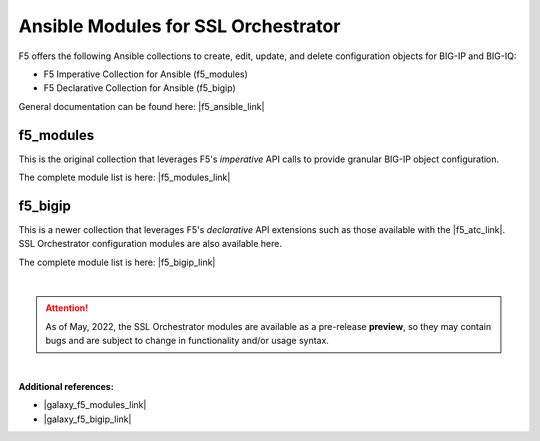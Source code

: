 Ansible Modules for SSL Orchestrator
================================================================================

F5 offers the following Ansible collections to create, edit, update, and delete configuration objects for BIG-IP and BIG-IQ:

- F5 Imperative Collection for Ansible (f5_modules)
- F5 Declarative Collection for Ansible (f5_bigip)

General documentation can be found here: |f5_ansible_link|

f5_modules
--------------------------------------------------------------------------------
This is the original collection that leverages F5's *imperative* API calls to provide granular BIG-IP object configuration.

The complete module list is here: |f5_modules_link|


f5_bigip
--------------------------------------------------------------------------------
This is a newer collection that leverages F5's *declarative* API extensions such as those available with the  |f5_atc_link|. SSL Orchestrator configuration modules are also available here.

The complete module list is here: |f5_bigip_link|

|

.. attention::

   As of May, 2022, the SSL Orchestrator modules are available as a pre-release **preview**, so they may contain bugs and are subject to change in functionality and/or usage syntax.

|

**Additional references:**

- |galaxy_f5_modules_link|
- |galaxy_f5_bigip_link|


.. |f5_atc_link| raw:: html

      <a href="https://www.f5.com/products/automation-and-orchestration/" target="_blank"> F5 Automation Toolchain </a>

.. |f5_ansible_link| raw:: html

      <a href="https://clouddocs.f5.com/products/orchestration/ansible/devel/" target="_blank"> F5 Ansible Collections </a>

.. |f5_modules_link| raw:: html

      <a href="https://clouddocs.f5.com/products/orchestration/ansible/devel/modules/module_index.html" target="_blank"> f5_modules </a>

.. |f5_bigip_link| raw:: html

      <a href="https://clouddocs.f5.com/products/orchestration/ansible/devel/f5_bigip/modules_2_0/module_index.html" target="_blank"> f5_bigip </a>

.. |galaxy_f5_modules_link| raw:: html

      <a href="https://galaxy.ansible.com/f5networks/f5_modules" target="_blank"> Ansible Galaxy > f5_modules </a>

.. |galaxy_f5_bigip_link| raw:: html

      <a href="https://galaxy.ansible.com/f5networks/f5_bigip" target="_blank"> Ansible Galaxy > f5_bigip </a>
